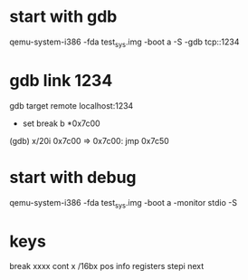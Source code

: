 * start with gdb
qemu-system-i386 -fda test_sys.img -boot a -S -gdb tcp::1234

* gdb link 1234
gdb
target remote localhost:1234
- set break b *0x7c00
(gdb) x/20i 0x7c00
=> 0x7c00:      jmp    0x7c50


* start with debug
qemu-system-i386 -fda test_sys.img -boot a -monitor stdio -S

* keys
break xxxx
cont
x /16bx pos
info registers
stepi
next